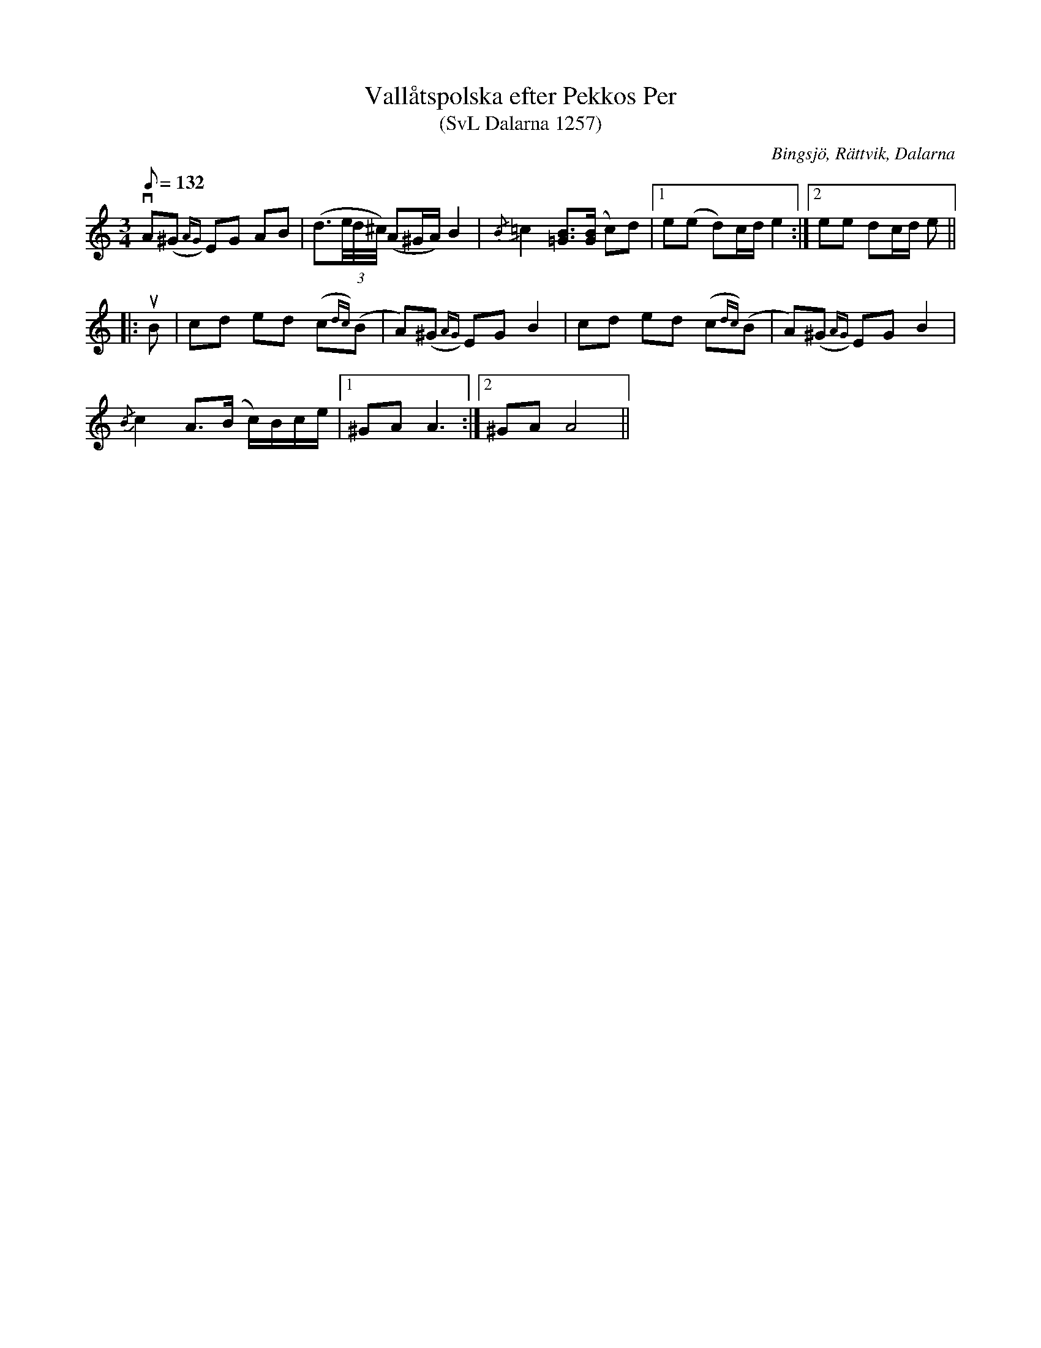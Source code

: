 %%abc-charset utf-8

X:1257
T:Vallåtspolska efter Pekkos Per
T:(SvL Dalarna 1257)
R:Polska
O:Bingsjö, Rättvik, Dalarna
B:Svenska Låtar Dalarna
S:Pekkos Per
S:Hjort Anders Olsson
N:SvL: Timas Hans Hansson i Ore spelar en variant av polskan, vilken även sjöngs med text i hans hemtrakt. Jfr nr 51.
N:SvL:Hjort Anders uppgav att låten använts i Bingsjö som vallåt.
N: Spelbar på säckpipa i Am med viss modifikation
M:3/4
L:1/8
K:Am
Q:132
vA(^G{AG}) EG AB|(d3/2(3e//d//^c//) (A^G/A/) B2|{/B}=c2 [=GB]>([GB] c)d|1e(e d)c/d/ e2:|2ee dc/d/ e||
|:uB|cd ed (c{dc})(B|A)(^G{AG}) EG B2|cd ed (c{dc})(B|A)(^G{AG}) EG B2|
{/B}c2 A>(B c/)B/c/e/|1^GA A3:|2^GA A4||

